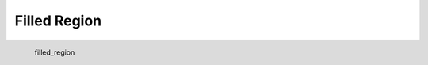 Filled Region
*********************

.. figure:: _static/filled_region.png
   :align: left

   filled_region